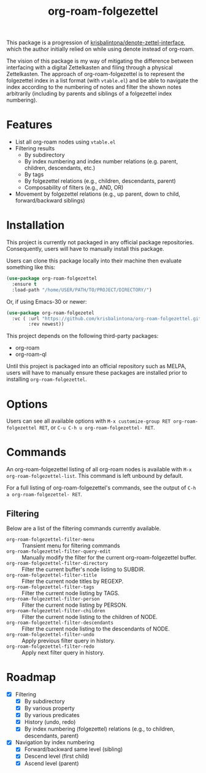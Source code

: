 #+title: org-roam-folgezettel

#  LocalWords:  Roadmap ql folgezettel Composability folgezettel's

This package is a progression of [[https://github.com/krisbalintona/denote-zettel-interface][krisbalintona/denote-zettel-interface]], which the author initially relied on while using denote instead of org-roam. 

The vision of this package is my way of mitigating the difference between interfacing with a digital Zettelkasten and filing through a physical Zettelkasten. The approach of org-roam-folgezettel is to represent the folgezettel index in a list format (with =vtable.el=) and be able to navigate the index according to the numbering of notes and filter the shown notes arbitrarily (including by parents and siblings of a folgezettel index numbering).

* Features

+ List all org-roam nodes using ~vtable.el~
+ Filtering results
  - By subdirectory
  - By index numbering and index number relations (e.g. parent, children, descendants, etc.)
  - By tags
  - By folgezettel relations (e.g., children, descendants, parent)
  - Composability of filters (e.g., AND, OR)
+ Movement by folgezettel relations (e.g., up parent, down to child, forward/backward siblings)

* Installation

This project is currently not packaged in any official package repositories. Consequently, users will have to manually install this package.

Users can clone this package locally into their machine then evaluate something like this:
#+begin_src emacs-lisp
  (use-package org-roam-folgezettel
    :ensure t
    :load-path "/home/USER/PATH/TO/PROJECT/DIRECTORY/")
#+end_src
Or, if using Emacs-30 or newer:
#+begin_src emacs-lisp
  (use-package org-roam-folgezetel
    :vc ( :url "https://github.com/krisbalintona/org-roam-folgezettel.git"
          :rev newest))
#+end_src

This project depends on the following third-party packages:
+ org-roam
+ org-roam-ql
Until this project is packaged into an official repository such as MELPA, users will have to manually ensure these packages are installed prior to installing =org-roam-folgezettel=.

* Options

Users can see all available options with ~M-x customize-group RET org-roam-folgezettel RET~, or ~C-u C-h u org-roam-folgezettel- RET~.

* Commands

An org-roam-folgezettel listing of all org-roam nodes is available with ~M-x org-roam-folgezettel-list~. This command is left unbound by default.

For a full listing of org-roam-folgezettel's commands, see the output of ~C-h a org-roam-folgezettel- RET~.

** Filtering

Below are a list of the filtering commands currently available.
+ ~org-roam-folgezettel-filter-menu~ :: Transient menu for filtering commands
+ ~org-roam-folgezettel-filter-query-edit~ :: Manually modify the filter for the current org-roam-folgezettel buffer.
+ ~org-roam-folgezettel-filter-directory~ :: Filter the current buffer's node listing to SUBDIR.
+ ~org-roam-folgezettel-filter-title~ :: Filter the current node titles by REGEXP.
+ ~org-roam-folgezettel-filter-tags~ :: Filter the current node listing by TAGS.
+ ~org-roam-folgezettel-filter-person~ :: Filter the current node listing by PERSON.
+ ~org-roam-folgezettel-filter-children~ :: Filter the current node listing to the children of NODE.
+ ~org-roam-folgezettel-filter-descendants~ :: Filter the current node listing to the descendants of NODE.
+ ~org-roam-folgezettel-filter-undo~ :: Apply previous filter query in history.
+ ~org-roam-folgezettel-filter-redo~ :: Apply next filter query in history.

* Roadmap

+ [X] Filtering
  - [X] By subdirectory
  - [X] By various property
  - [X] By various predicates
  - [X] History (undo, redo)
  - [X] By index numbering (folgezettel) relations (e.g., to children, descendants, parent)
+ [X] Navigation by index numbering
  - [X] Forward/backward same level (sibling)
  - [X] Descend level (first child)
  - [X] Ascend level (parent)
